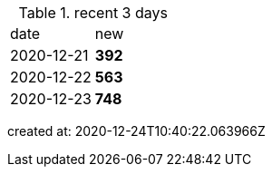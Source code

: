 
.recent 3 days
|===

|date|new


^|2020-12-21
>s|392


^|2020-12-22
>s|563


^|2020-12-23
>s|748


|===

created at: 2020-12-24T10:40:22.063966Z
